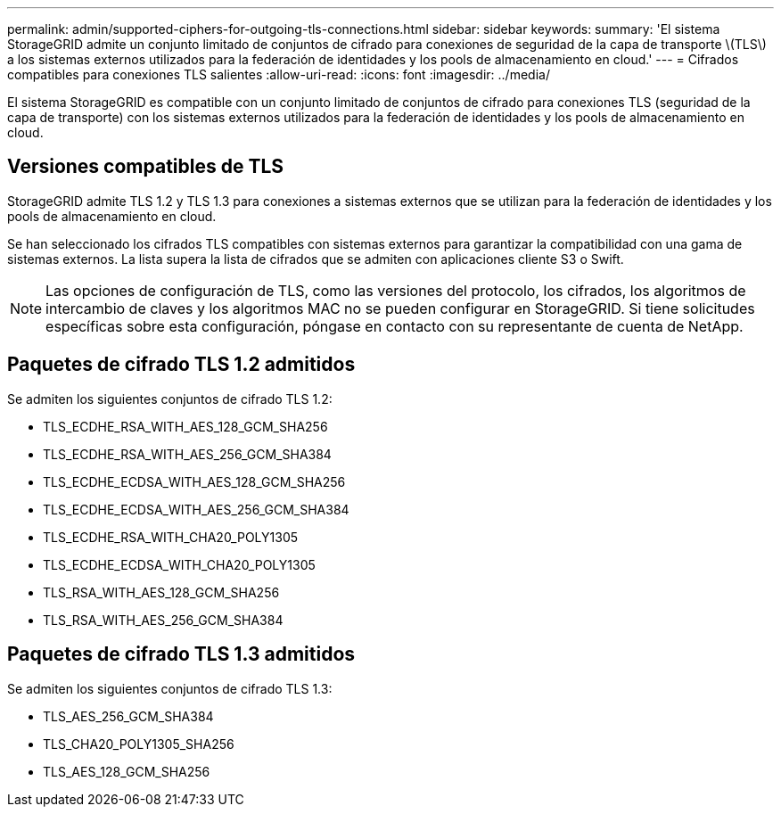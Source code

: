 ---
permalink: admin/supported-ciphers-for-outgoing-tls-connections.html 
sidebar: sidebar 
keywords:  
summary: 'El sistema StorageGRID admite un conjunto limitado de conjuntos de cifrado para conexiones de seguridad de la capa de transporte \(TLS\) a los sistemas externos utilizados para la federación de identidades y los pools de almacenamiento en cloud.' 
---
= Cifrados compatibles para conexiones TLS salientes
:allow-uri-read: 
:icons: font
:imagesdir: ../media/


[role="lead"]
El sistema StorageGRID es compatible con un conjunto limitado de conjuntos de cifrado para conexiones TLS (seguridad de la capa de transporte) con los sistemas externos utilizados para la federación de identidades y los pools de almacenamiento en cloud.



== Versiones compatibles de TLS

StorageGRID admite TLS 1.2 y TLS 1.3 para conexiones a sistemas externos que se utilizan para la federación de identidades y los pools de almacenamiento en cloud.

Se han seleccionado los cifrados TLS compatibles con sistemas externos para garantizar la compatibilidad con una gama de sistemas externos. La lista supera la lista de cifrados que se admiten con aplicaciones cliente S3 o Swift.


NOTE: Las opciones de configuración de TLS, como las versiones del protocolo, los cifrados, los algoritmos de intercambio de claves y los algoritmos MAC no se pueden configurar en StorageGRID. Si tiene solicitudes específicas sobre esta configuración, póngase en contacto con su representante de cuenta de NetApp.



== Paquetes de cifrado TLS 1.2 admitidos

Se admiten los siguientes conjuntos de cifrado TLS 1.2:

* TLS_ECDHE_RSA_WITH_AES_128_GCM_SHA256
* TLS_ECDHE_RSA_WITH_AES_256_GCM_SHA384
* TLS_ECDHE_ECDSA_WITH_AES_128_GCM_SHA256
* TLS_ECDHE_ECDSA_WITH_AES_256_GCM_SHA384
* TLS_ECDHE_RSA_WITH_CHA20_POLY1305
* TLS_ECDHE_ECDSA_WITH_CHA20_POLY1305
* TLS_RSA_WITH_AES_128_GCM_SHA256
* TLS_RSA_WITH_AES_256_GCM_SHA384




== Paquetes de cifrado TLS 1.3 admitidos

Se admiten los siguientes conjuntos de cifrado TLS 1.3:

* TLS_AES_256_GCM_SHA384
* TLS_CHA20_POLY1305_SHA256
* TLS_AES_128_GCM_SHA256

